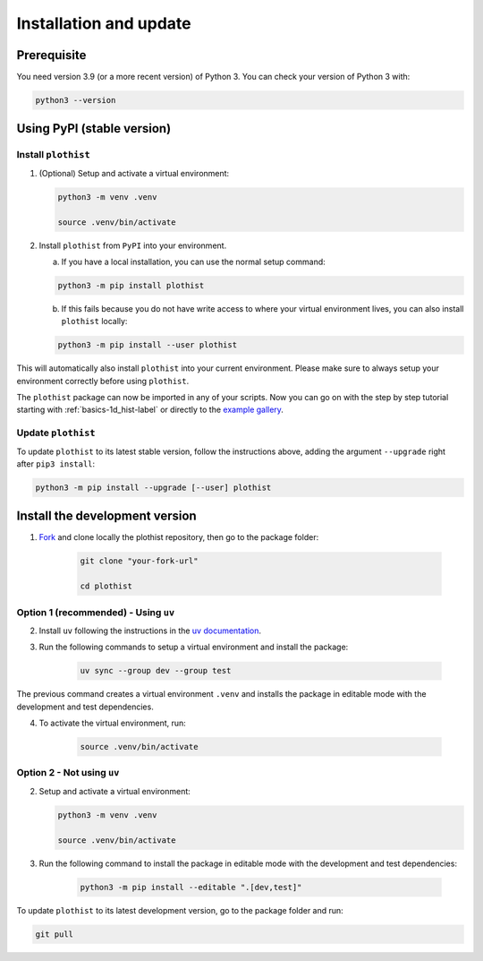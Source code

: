 .. _installation-label:

=======================
Installation and update
=======================

Prerequisite
============

You need version 3.9 (or a more recent version) of Python 3. You can check your version of Python 3 with:

.. code-block:: bash

   python3 --version

Using PyPI (stable version)
===========================

Install ``plothist``
--------------------

1.  (Optional) Setup and activate a virtual environment:

    .. code-block:: bash

       python3 -m venv .venv

       source .venv/bin/activate


2. Install ``plothist`` from ``PyPI`` into your environment.

   a.  If you have a local installation, you can use the normal setup command:

   .. code-block:: bash

       python3 -m pip install plothist


   b.  If this fails because you do not have write access to where your virtual environment lives, you can also install ``plothist`` locally:

   .. code-block:: bash

       python3 -m pip install --user plothist

This will automatically also install ``plothist`` into your current environment.
Please make sure to always setup your environment correctly before using ``plothist``.

The ``plothist`` package can now be imported in any of your scripts. Now you can go on with the step by step tutorial starting with :ref:`basics-1d_hist-label` or directly to the `example gallery <https://plothist.readthedocs.io/en/latest/example_gallery/>`_.


Update ``plothist``
-------------------

To update ``plothist`` to its latest stable version, follow the instructions above, adding the argument ``--upgrade`` right after ``pip3 install``:

.. code-block:: bash

    python3 -m pip install --upgrade [--user] plothist


.. _install-dev-version:

Install the development version
===============================

1. `Fork <https://docs.github.com/en/pull-requests/collaborating-with-pull-requests/working-with-forks/fork-a-repo?tool=webui>`_ and clone locally the plothist repository, then go to the package folder:

    .. code-block:: bash

       git clone "your-fork-url"

       cd plothist

Option 1 (recommended) - Using ``uv``
-------------------------------------

2. Install ``uv`` following the instructions in the `uv documentation <https://docs.astral.sh/uv/getting-started/installation/>`_.

3. Run the following commands to setup a virtual environment and install the package:

    .. code-block:: bash

       uv sync --group dev --group test

The previous command creates a virtual environment ``.venv`` and installs the package in editable mode with the development and test dependencies.

4. To activate the virtual environment, run:

    .. code-block:: bash

       source .venv/bin/activate

Option 2 - Not using ``uv``
---------------------------

2.  Setup and activate a virtual environment:

    .. code-block:: bash

       python3 -m venv .venv

       source .venv/bin/activate

3. Run the following command to install the package in editable mode with the development and test dependencies:

    .. code-block:: bash

       python3 -m pip install --editable ".[dev,test]"

To update ``plothist`` to its latest development version, go to the package folder and run:

.. code-block:: bash

    git pull
